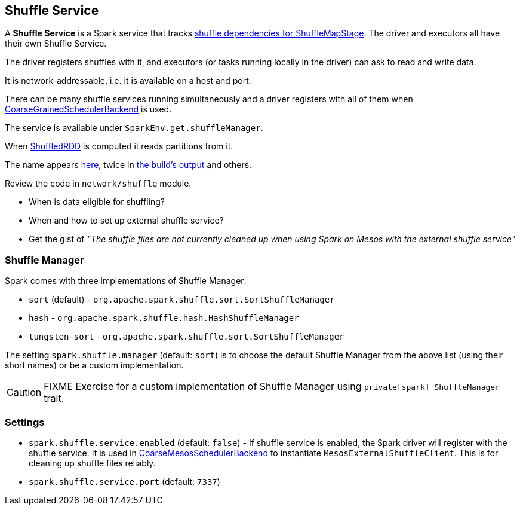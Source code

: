 == Shuffle Service

A *Shuffle Service* is a Spark service that tracks link:spark-dagscheduler.adoc#ShuffleMapStage[shuffle dependencies for ShuffleMapStage]. The driver and executors all have their own Shuffle Service.

The driver registers shuffles with it, and executors (or tasks running locally in the driver) can ask to read and write data.

It is network-addressable, i.e. it is available on a host and port.

There can be many shuffle services running simultaneously and a driver registers with all of them when link:spark-schedulerbackends.adoc[CoarseGrainedSchedulerBackend] is used.

The service is available under `SparkEnv.get.shuffleManager`.

When link:spark-rdd-shuffledrdd.adoc[ShuffledRDD] is computed it reads partitions from it.

The name appears https://github.com/apache/spark/commit/2da3a9e98e5d129d4507b5db01bba5ee9558d28e[here], twice in link:spark-building-from-sources.adoc[the build's output] and others.

Review the code in `network/shuffle` module.

* When is data eligible for shuffling?
* When and how to set up external shuffle service?
* Get the gist of _"The shuffle files are not currently cleaned up when using Spark on Mesos with the external shuffle service"_

=== [[shuffle-manager]] Shuffle Manager

Spark comes with three implementations of Shuffle Manager:

* `sort` (default) - `org.apache.spark.shuffle.sort.SortShuffleManager`
* `hash` - `org.apache.spark.shuffle.hash.HashShuffleManager`
* `tungsten-sort` - `org.apache.spark.shuffle.sort.SortShuffleManager`

The setting `spark.shuffle.manager` (default: `sort`) is to choose the default Shuffle Manager from the above list (using their short names) or be a custom implementation.

CAUTION: FIXME Exercise for a custom implementation of Shuffle Manager using `private[spark] ShuffleManager` trait.

=== [[settings]] Settings

* `spark.shuffle.service.enabled` (default: `false`) -  If shuffle service is enabled, the Spark driver will register with the shuffle service. It is used in link:spark-mesos.adoc#CoarseMesosSchedulerBackend[CoarseMesosSchedulerBackend] to instantiate `MesosExternalShuffleClient`. This is for cleaning up shuffle files reliably.
* `spark.shuffle.service.port` (default: `7337`)
